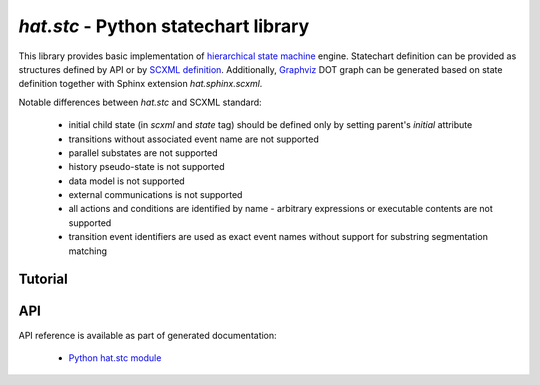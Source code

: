 .. _hat-stc:

`hat.stc` - Python statechart library
=====================================

This library provides basic implementation of
`hierarchical state machine <https://en.wikipedia.org/wiki/UML_state_machine>`_
engine. Statechart definition can be provided as structures defined by API or
by `SCXML definition <https://www.w3.org/TR/scxml/>`_. Additionally,
`Graphviz <https://graphviz.org/>`_ DOT graph can be generated based on state
definition together with Sphinx extension `hat.sphinx.scxml`.

Notable differences between `hat.stc` and SCXML standard:

    * initial child state (in `scxml` and `state` tag) should be defined
      only by setting parent's `initial` attribute

    * transitions without associated event name are not supported

    * parallel substates are not supported

    * history pseudo-state is not supported

    * data model is not supported

    * external communications is not supported

    * all actions and conditions are identified by name - arbitrary expressions
      or executable contents are not supported

    * transition event identifiers are used as exact event names without
      support for substring segmentation matching


Tutorial
--------

.. todo::

    ...


API
---

API reference is available as part of generated documentation:

    * `Python hat.stc module <../../pyhat/hat/stc.html>`_

